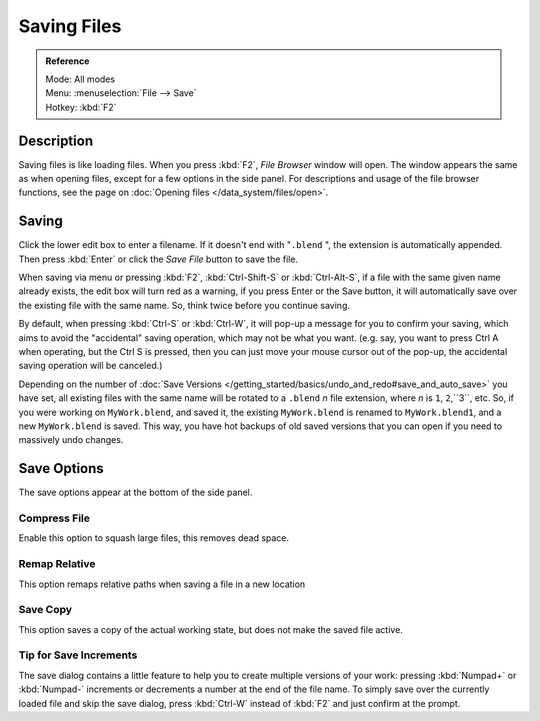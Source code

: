 
************
Saving Files
************

.. admonition:: Reference
   :class: refbox

   | Mode:     All modes
   | Menu:     :menuselection:`File --> Save`
   | Hotkey:   :kbd:`F2`


Description
***********

Saving files is like loading files. When you press :kbd:`F2`, *File Browser* window will open.
The window appears the same as when opening files, except for a few options in the side panel.
For descriptions and usage of the file browser functions,
see the page on :doc:`Opening files </data_system/files/open>`.


.. figure:: /images/File-savewindow.jpg

Saving
******

Click the lower edit box to enter a filename. If it doesn't end with "\ ``.blend`` ",
the extension is automatically appended.
Then press :kbd:`Enter` or click the *Save File* button to save the file.

When saving via menu or pressing :kbd:`F2`,
:kbd:`Ctrl-Shift-S` or :kbd:`Ctrl-Alt-S`,
if a file with the same given name already exists, the edit box will turn red as a warning,
if you press Enter or the Save button,
it will automatically save over the existing file with the same name. So,
think twice before you continue saving.

By default, when pressing :kbd:`Ctrl-S` or :kbd:`Ctrl-W`,
it will pop-up a message for you to confirm your saving,
which aims to avoid the "accidental" saving operation, which may not be what you want. (e.g.
say, you want to press Ctrl A when operating, but the Ctrl S is pressed,
then you can just move your mouse cursor out of the pop-up,
the accidental saving operation will be canceled.)

Depending on the number of
:doc:`Save Versions </getting_started/basics/undo_and_redo#save_and_auto_save>` you have set,
all existing files with the same name will be rotated to a ``.blend`` *n* file extension,
where *n* is ``1``, ``2``,``3``, etc. So, if you were working on ``MyWork.blend``, and saved it,
the existing ``MyWork.blend`` is renamed to ``MyWork.blend1``, and a new ``MyWork.blend`` is saved. This way,
you have hot backups of old saved versions that you can open if you need to massively undo changes.


Save Options
************

The save options appear at the bottom of the side panel.


Compress File
=============

Enable this option to squash large files, this removes dead space.


Remap Relative
==============

This option remaps relative paths when saving a file in a new location


Save Copy
=========

This option saves a copy of the actual working state, but does not make the saved file active.


Tip for Save Increments
=======================

The save dialog contains a little feature to help you to create multiple versions of your
work: pressing :kbd:`Numpad+` or :kbd:`Numpad-` increments or decrements a number at the
end of the file name. To simply save over the currently loaded file and skip the save dialog,
press :kbd:`Ctrl-W` instead of :kbd:`F2` and just confirm at the prompt.


